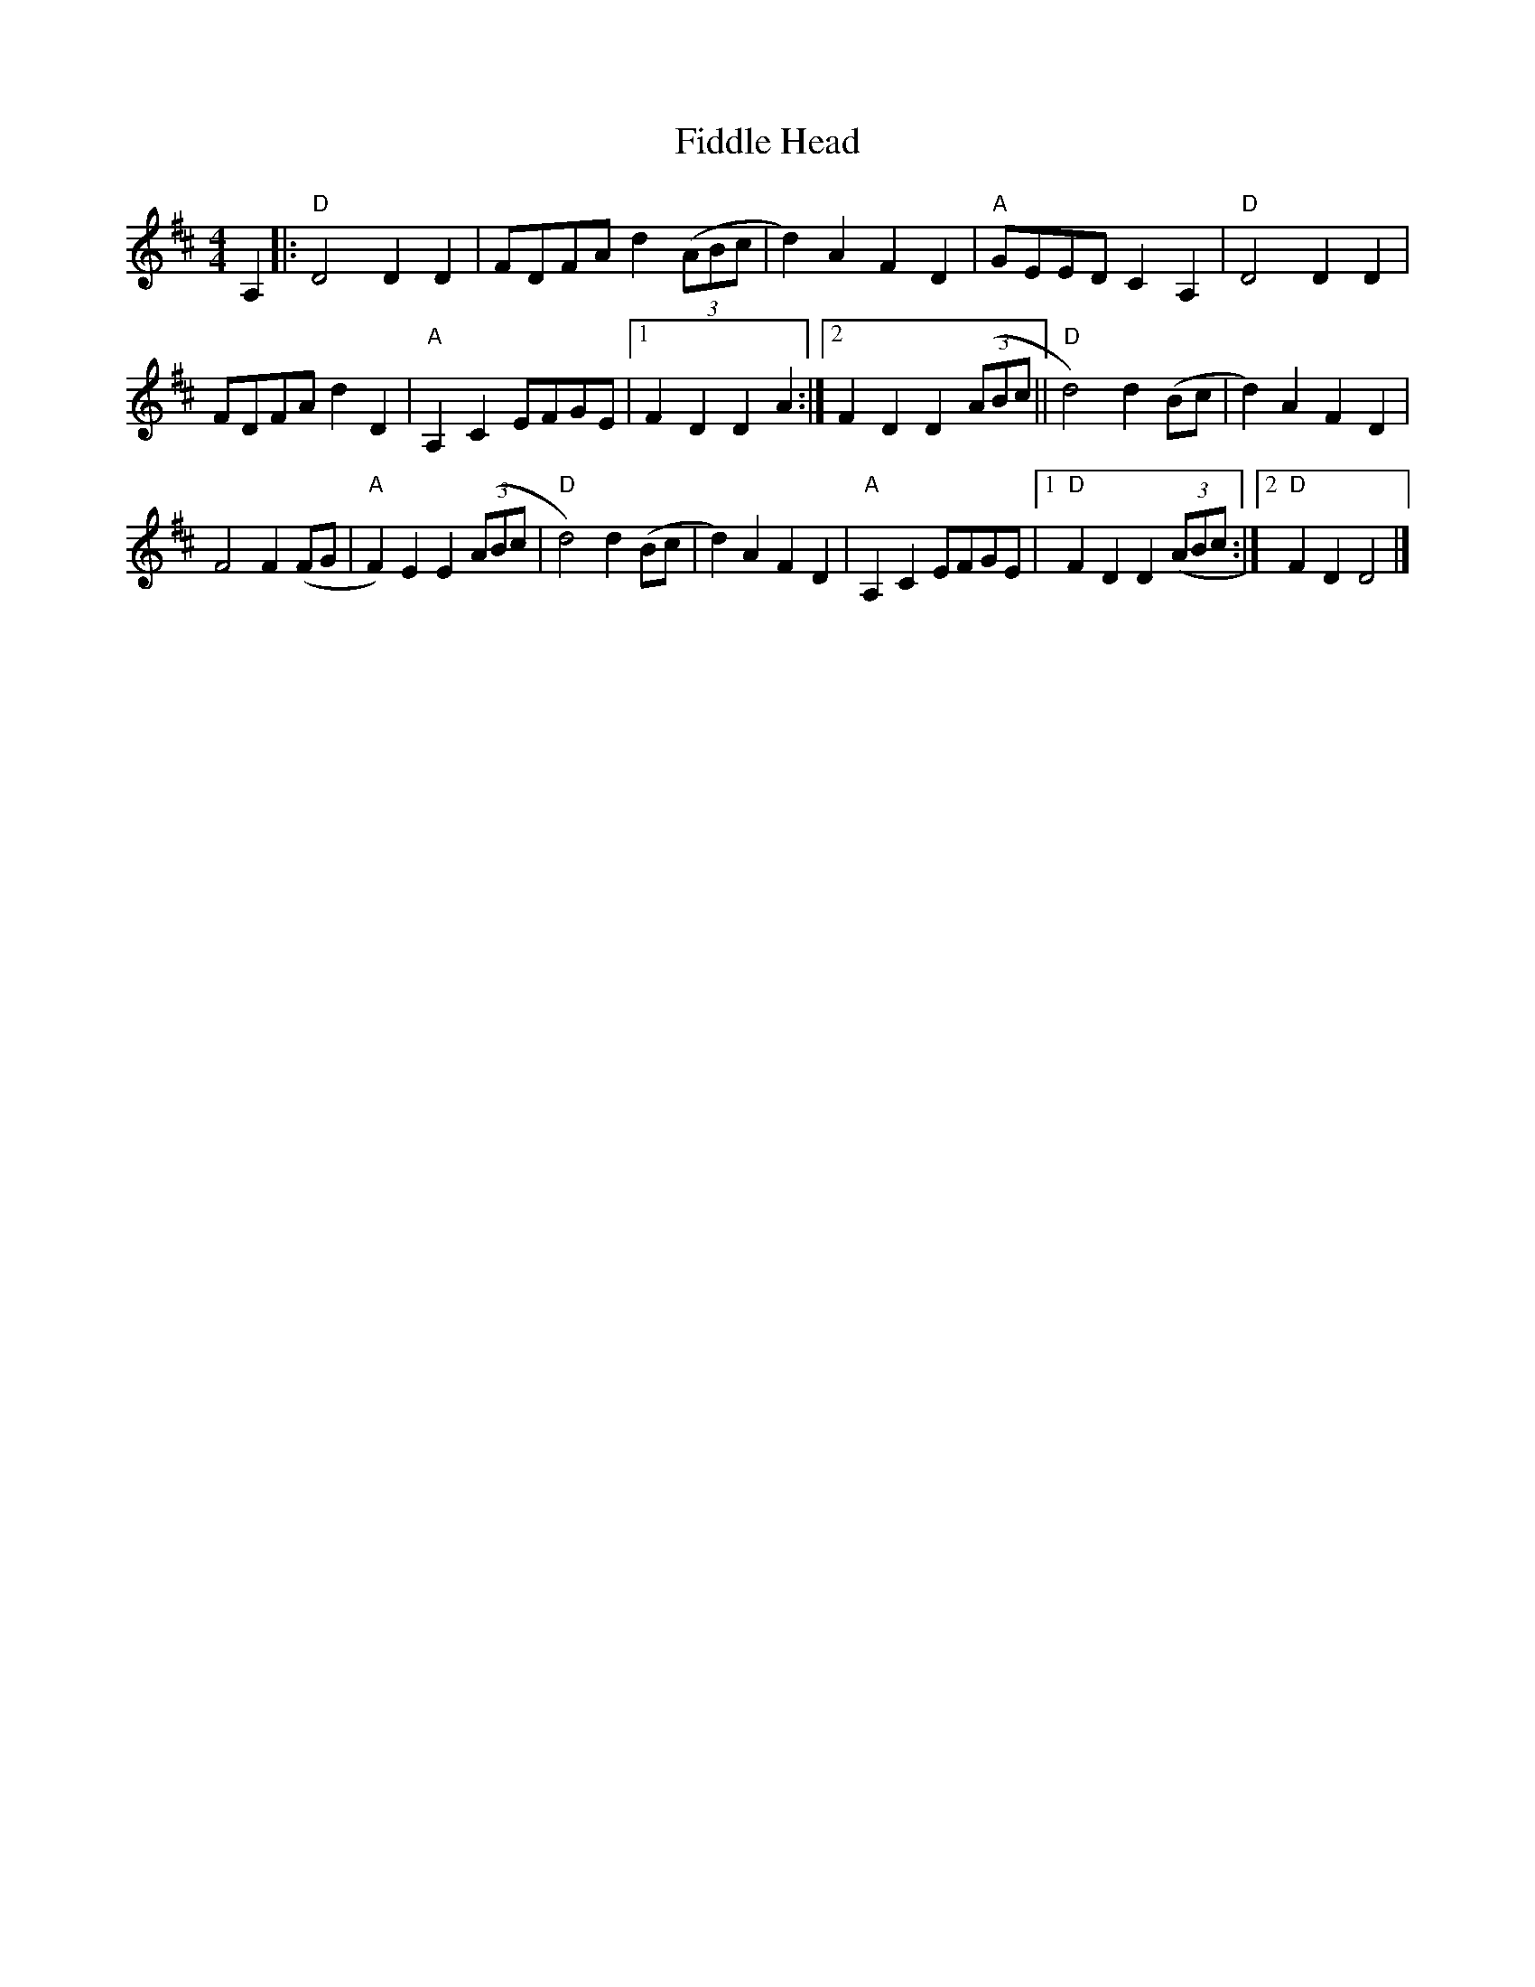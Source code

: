 X: 1
T: Fiddle Head
Z: gooseguy
S: https://thesession.org/tunes/15749#setting29603
R: reel
M: 4/4
L: 1/8
K: Dmaj
A,2|: "D"D4D2D2|FDFA d2(3(ABc|d2)A2 F2D2|"A"GEED c,2A,2|"D"D4 D2D2|
FDFA d2D2|"A"A,2C2 EFGE|[1F2D2 D2A2:|][2F2D2 D2(3(ABc||"D"d4)d2(Bc|d2)A2 F2D2|
F4F2(FG|"A"F2)E2 E2(3(ABc|"D"d4) d2(Bc|d2)A2 F2D2 |"A"A,2C2 EFGE |1 "D"F2D2 D2(3(ABc:|2"D"F2D2 D4|]
